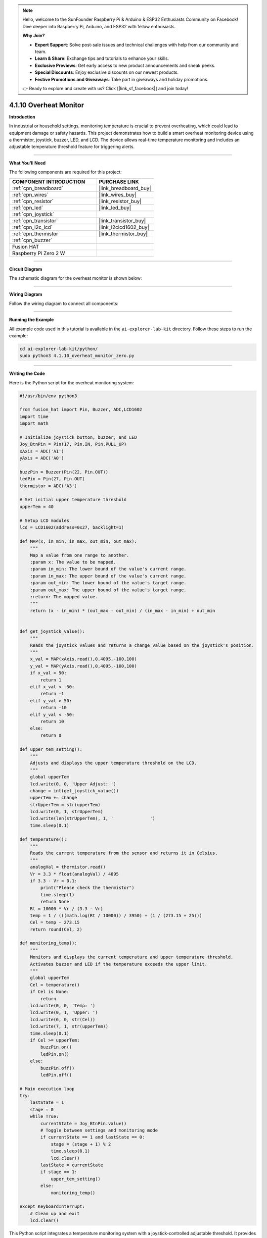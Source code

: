 .. note::

    Hello, welcome to the SunFounder Raspberry Pi & Arduino & ESP32 Enthusiasts Community on Facebook! Dive deeper into Raspberry Pi, Arduino, and ESP32 with fellow enthusiasts.

    **Why Join?**

    - **Expert Support**: Solve post-sale issues and technical challenges with help from our community and team.
    - **Learn & Share**: Exchange tips and tutorials to enhance your skills.
    - **Exclusive Previews**: Get early access to new product announcements and sneak peeks.
    - **Special Discounts**: Enjoy exclusive discounts on our newest products.
    - **Festive Promotions and Giveaways**: Take part in giveaways and holiday promotions.

    👉 Ready to explore and create with us? Click [|link_sf_facebook|] and join today!

.. _4.1.10_py:

4.1.10 Overheat Monitor
========================

**Introduction**

In industrial or household settings, monitoring temperature is crucial to prevent overheating, which could lead to equipment damage or safety hazards. This project demonstrates how to build a smart overheat monitoring device using a thermistor, joystick, buzzer, LED, and LCD. The device allows real-time temperature monitoring and includes an adjustable temperature threshold feature for triggering alerts.


----------------------------------------------


**What You’ll Need**

The following components are required for this project:

.. list-table::
    :widths: 30 20
    :header-rows: 1

    *   - COMPONENT INTRODUCTION
        - PURCHASE LINK

    *   - :ref:`cpn_breadboard`
        - |link_breadboard_buy|
    *   - :ref:`cpn_wires`
        - |link_wires_buy|
    *   - :ref:`cpn_resistor`
        - |link_resistor_buy|
    *   - :ref:`cpn_led`
        - |link_led_buy|
    *   - :ref:`cpn_joystick`
        - 
    *   - :ref:`cpn_transistor`
        - |link_transistor_buy|
    *   - :ref:`cpn_i2c_lcd`
        - |link_i2clcd1602_buy|
    *   - :ref:`cpn_thermistor`
        - |link_thermistor_buy|
    *   - :ref:`cpn_buzzer`
        - 
    *   - Fusion HAT
        - 
    *   - Raspberry Pi Zero 2 W
        -


----------------------------------------------


**Circuit Diagram**

The schematic diagram for the overheat monitor is shown below:

.. image:: img/fzz/4.1.10_sch.png
   :width: 800
   :align: center



----------------------------------------------


**Wiring Diagram**

Follow the wiring diagram to connect all components:


.. image:: img/fzz/4.1.10_bb.png
   :width: 800
   :align: center


----------------------------------------------

**Running the Example**


All example code used in this tutorial is available in the ``ai-explorer-lab-kit`` directory. 
Follow these steps to run the example:


.. code-block:: shell
   
   cd ai-explorer-lab-kit/python/
   sudo python3 4.1.10_overheat_monitor_zero.py 


----------------------------------------------

**Writing the Code**


Here is the Python script for the overheat monitoring system:



.. raw:: html

   <run></run>

.. code-block:: python

    #!/usr/bin/env python3

    from fusion_hat import Pin, Buzzer, ADC,LCD1602
    import time
    import math

    # Initialize joystick button, buzzer, and LED
    Joy_BtnPin = Pin(17, Pin.IN, Pin.PULL_UP)
    xAxis = ADC('A1')
    yAxis = ADC('A0')

    buzzPin = Buzzer(Pin(22, Pin.OUT))
    ledPin = Pin(27, Pin.OUT)
    thermistor = ADC('A3')

    # Set initial upper temperature threshold
    upperTem = 40

    # Setup LCD modules
    lcd = LCD1602(address=0x27, backlight=1)

    def MAP(x, in_min, in_max, out_min, out_max):
        """
        Map a value from one range to another.
        :param x: The value to be mapped.
        :param in_min: The lower bound of the value's current range.
        :param in_max: The upper bound of the value's current range.
        :param out_min: The lower bound of the value's target range.
        :param out_max: The upper bound of the value's target range.
        :return: The mapped value.
        """
        return (x - in_min) * (out_max - out_min) / (in_max - in_min) + out_min


    def get_joystick_value():
        """
        Reads the joystick values and returns a change value based on the joystick's position.
        """
        x_val = MAP(xAxis.read(),0,4095,-100,100)
        y_val = MAP(yAxis.read(),0,4095,-100,100)
        if x_val > 50:
            return 1
        elif x_val < -50:
            return -1
        elif y_val > 50:
            return -10
        elif y_val < -50:
            return 10
        else:
            return 0

    def upper_tem_setting():
        """
        Adjusts and displays the upper temperature threshold on the LCD.
        """
        global upperTem
        lcd.write(0, 0, 'Upper Adjust: ')
        change = int(get_joystick_value())
        upperTem += change
        strUpperTem = str(upperTem)
        lcd.write(0, 1, strUpperTem)
        lcd.write(len(strUpperTem), 1, '              ')
        time.sleep(0.1)

    def temperature():
        """
        Reads the current temperature from the sensor and returns it in Celsius.
        """
        analogVal = thermistor.read()
        Vr = 3.3 * float(analogVal) / 4095
        if 3.3 - Vr < 0.1:
            print("Please check the thermistor")
            time.sleep(1)
            return None
        Rt = 10000 * Vr / (3.3 - Vr)
        temp = 1 / (((math.log(Rt / 10000)) / 3950) + (1 / (273.15 + 25)))
        Cel = temp - 273.15
        return round(Cel, 2)

    def monitoring_temp():
        """
        Monitors and displays the current temperature and upper temperature threshold. 
        Activates buzzer and LED if the temperature exceeds the upper limit.
        """
        global upperTem
        Cel = temperature()
        if Cel is None:
            return
        lcd.write(0, 0, 'Temp: ')
        lcd.write(0, 1, 'Upper: ')
        lcd.write(6, 0, str(Cel))
        lcd.write(7, 1, str(upperTem))
        time.sleep(0.1)
        if Cel >= upperTem:
            buzzPin.on()
            ledPin.on()
        else:
            buzzPin.off()
            ledPin.off()

    # Main execution loop
    try:
        lastState = 1
        stage = 0
        while True:
            currentState = Joy_BtnPin.value()
            # Toggle between settings and monitoring mode
            if currentState == 1 and lastState == 0:
                stage = (stage + 1) % 2
                time.sleep(0.1)
                lcd.clear()
            lastState = currentState
            if stage == 1:
                upper_tem_setting()
            else:
                monitoring_temp()

    except KeyboardInterrupt:
        # Clean up and exit
        lcd.clear()


This Python script integrates a temperature monitoring system with a joystick-controlled adjustable threshold. It provides the following functionalities:

1. **Temperature Measurement**: Reads the current temperature and displays it on the LCD.

2. **Upper Threshold Adjustment**:

   - Uses a joystick to adjust the upper temperature threshold:

     - Horizontal movements (left/right) change the threshold by ±1.
     - Vertical movements (up/down) change the threshold by ±10.

   - The updated threshold is displayed in real-time on the LCD.

3. **Alert Mechanism**:

   - If the temperature exceeds the threshold:

     - A buzzer turns on.
     - An LED lights up.

   - The buzzer and LED turn off when the temperature falls below the threshold.

4. **Joystick Button Functionality**: The joystick button toggles between two modes:
   
   - Threshold adjustment mode.
   - Temperature monitoring mode.

5. **Graceful Exit**: On ``Ctrl+C``, the LCD is cleared, and the ADC module is safely shut down.


----------------------------------------------

**Understanding the Code**

1. **Initialization:**

   * Sets up GPIO pins for the joystick button, buzzer, and LED.
   * Initializes the ADC and LCD modules.

2. **Joystick Input:**

   * Reads joystick values to determine adjustments to the temperature threshold.

3. **Temperature Monitoring:**

   * Continuously monitors the current temperature and updates the LCD display.
   * Triggers an alarm (LED and buzzer) if the temperature exceeds the threshold.

4. **Mode Switching:**

   * Toggles between "threshold adjustment" and "temperature monitoring" modes using the joystick button.

5. **Graceful Exit:**

   * Cleans up resources on script termination to ensure no GPIO pins are left active.




----------------------------------------------

**Troubleshooting**

1. **Temperature Not Displayed**:

   - **Cause**: Module not properly set up.
   - **Solution**:

     - Ensure the thermistor is functional and wired properly.

2. **Joystick Not Responding**:

   - **Cause**: Incorrect joystick wiring or configuration.
   - **Solution**:

     - Verify connections for the joystick's X, Y, and button pins (A1, A2 and GPIO 17, respectively).
     - Test the joystick independently to confirm functionality.

3. **Buzzer/LED Not Triggering**:

   - **Cause**: Incorrect wiring or GPIO pin configuration.
   - **Solution**:

     - Check the connections for the buzzer (GPIO 27) and LED (GPIO 22).
     - Test the components using simple scripts to ensure they function correctly.

4. **Threshold Adjustment Not Working**:

   - **Cause**: Joystick movement not detected or ``get_joystick_value()`` logic error.
   - **Solution**: Add debug prints to verify the values returned by ``get_joystick_value()``.

      .. code-block:: python

         print(f"Joystick Value: {get_joystick_value()}")

5. **LCD Not Displaying Properly**:

   - **Cause**: Incorrect I2C address or wiring.
   - **Solution**:

     - Verify the LCD's I2C address using ``i2cdetect -y 1``.


----------------------------------------------


**Extendable Ideas**

1. **Dynamic Threshold Alerts**: Add a hysteresis mechanism to avoid frequent toggling of alerts around the threshold.

2. **Data Logging**: Log temperature readings and threshold changes to a file for later analysis:

   .. code-block:: python

      with open("temperature_log.txt", "a") as log_file:
            log_file.write(f"{time.strftime('%Y-%m-%d %H:%M:%S')} - Temp: {Cel}, Threshold: {upperTem}\n")

3. **Temperature Unit Conversion**: Add functionality to display the temperature in Fahrenheit or Kelvin.

4. **Advanced Joystick Features**: Use long joystick presses for additional actions, such as resetting the threshold to default.

5. **Real-Time Clock Integration**: Add a real-time clock module to timestamp temperature readings on the LCD.

6. **Temperature Trends**: Calculate and display the rate of temperature change over time.

----------------------------------------------

**Conclusion**

This project combines multiple sensors and components to create a functional and interactive overheat monitoring device. It provides a practical understanding of temperature sensing, user input handling, and alert mechanisms. Experiment with the device to adapt it to various real-world scenarios, such as monitoring server rooms, household appliances, or industrial machinery.
